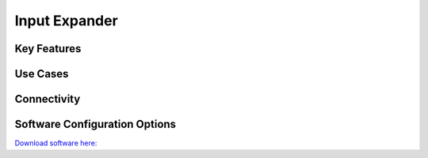 .. _inputExpander:

*************************************************
Input Expander
*************************************************

.. raw:: html

      <div class="row">
        <div class="col-lg-6 col-md-6 col-sm-12 col-xs-12 d-flex">
          <div class="card card-body border-light" >
            <div class="deviceDescription">
            </div>
          </div>
        </div>

        <div class="col-lg-6 col-md-6 col-sm-12 col-xs-12 d-flex">
          <div class="card border-light" style = "text-align: center">
            <img class="card-img-top" src="../../_static/images/devices/inputExpander.png" alt = "Photo of device Input Expander" style="margin: 0 auto; width: 75%">
                    <a href="REPOLINK">
        <button class = "button repo">
        <i class="fab fa-github"></i> Design Files
        </button>
        </a>

            
          </div>
        </div>
      </div>

      <div class="deviceFeatures">

Key Features
******************************************


Use Cases
******************************************


Connectivity
******************************************


Software Configuration Options
******************************************
`Download software here: <SOFTWARELINK>`_



.. raw:: html

    </div>
